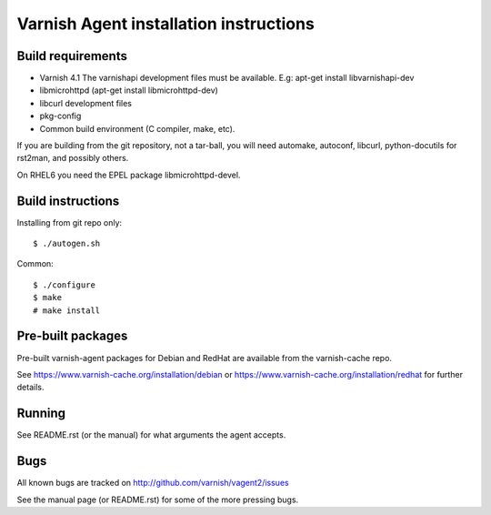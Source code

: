 Varnish Agent installation instructions
=======================================

Build requirements
------------------

* Varnish 4.1 The varnishapi development files must be available. E.g:
  apt-get install libvarnishapi-dev
* libmicrohttpd (apt-get install libmicrohttpd-dev)
* libcurl development files
* pkg-config
* Common build environment (C compiler, make, etc).

If you are building from the git repository, not a tar-ball, you will need
automake, autoconf, libcurl, python-docutils for rst2man, and possibly others.

On RHEL6 you need the EPEL package libmicrohttpd-devel.

Build instructions
------------------

Installing from git repo only::

	 $ ./autogen.sh

Common::

	$ ./configure
	$ make
	# make install

Pre-built packages
------------------

Pre-built varnish-agent packages for Debian and RedHat are available 
from the varnish-cache repo.

See https://www.varnish-cache.org/installation/debian 
or https://www.varnish-cache.org/installation/redhat for further details.

Running
-------

See README.rst (or the manual) for what arguments the agent accepts.

Bugs
----

All known bugs are tracked on http://github.com/varnish/vagent2/issues

See the manual page (or README.rst) for some of the more pressing bugs.

